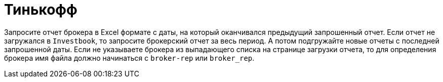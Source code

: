 = Тинькофф

Запросите отчет брокера в Excel формате с даты, на который оканчивался предыдущий запрошенный отчет.
Если отчет не загружался в `Investbook`, то запросите брокерский отчет за весь период. А потом подгружайте новые отчеты
с последней запрошенной даты. Если не указываете брокера из выпадающего списка на странице загрузки отчета,
то для определения брокера имя файла должно начинаться с `broker-rep` или `broker_rep`.
